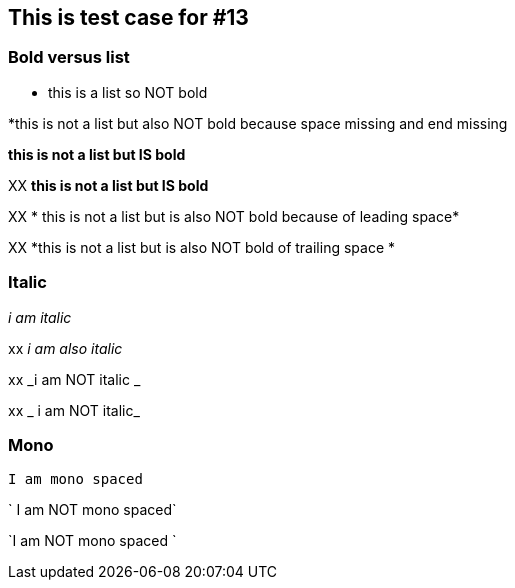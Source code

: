 == This is test case for #13

=== Bold versus list
* this is a list so NOT bold

*this is not a list but also NOT bold because space missing and end missing

*this is not a list but IS bold*

XX *this is not a list but IS bold*

XX * this is not a list but is also NOT bold because of leading space*

XX *this is not a list but is also NOT bold of trailing space *


=== Italic
_i am italic_

xx _i am also italic_

xx _i am NOT italic _

xx _ i am NOT italic_

=== Mono
`I am mono spaced`

` I am NOT mono spaced`

`I am NOT mono spaced `


